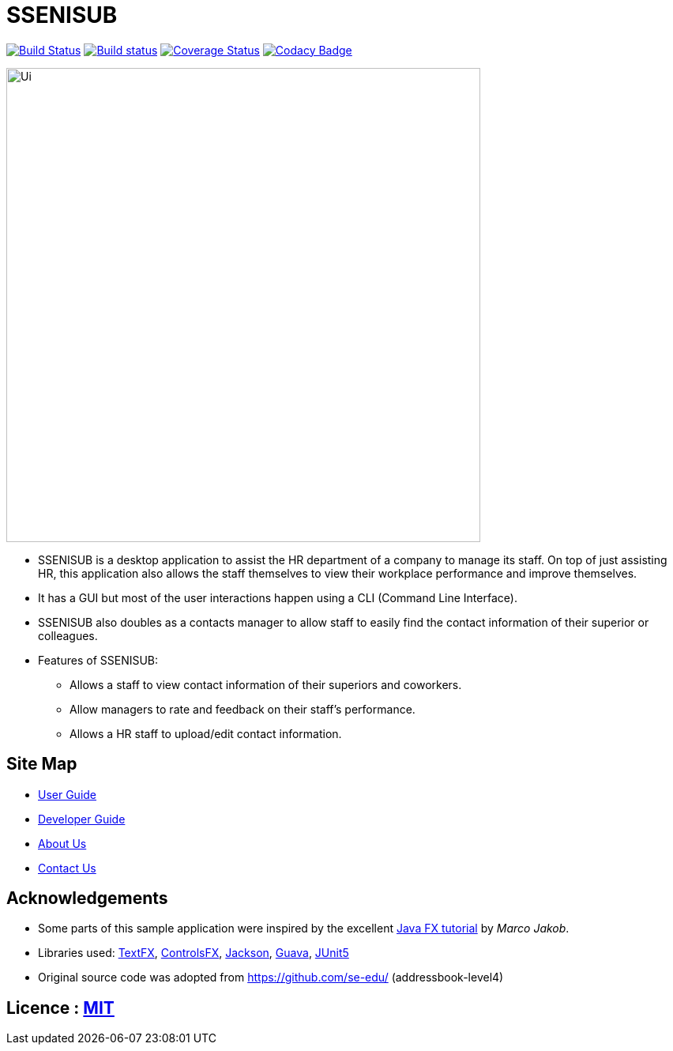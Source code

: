 = SSENISUB
ifdef::env-github,env-browser[:relfileprefix: docs/]

https://travis-ci.org/CS2103-AY1819S1-T13-2/main[image:https://travis-ci.org/CS2103-AY1819S1-T13-2/main.svg?branch=master[Build Status]]
https://ci.appveyor.com/project/DanKhoo/main/branch/master[image:https://ci.appveyor.com/api/projects/status/pw5iprwm6q97wbo0/branch/master?svg=true[Build status]]
https://coveralls.io/github/CS2103-AY1819S1-T13-2/main?branch=master[image:https://coveralls.io/repos/github/CS2103-AY1819S1-T13-2/main/badge.svg?branch=master[Coverage Status]]
https://www.codacy.com/app/DanKhoo/main?utm_source=github.com&amp;utm_medium=referral&amp;utm_content=CS2103-AY1819S1-T13-2/main&amp;utm_campaign=Badge_Grade[image:https://api.codacy.com/project/badge/Grade/f88a4818748d488192c6ab654eb1caba[Codacy Badge]]

ifdef::env-github[]
image::docs/images/Ui.png[width="600"]
endif::[]

ifndef::env-github[]
image::images/Ui.png[width="600"]
endif::[]

* SSENISUB is a desktop application to assist the HR department of a company to manage its staff. On top of just assisting HR, this application also allows the staff themselves to view their workplace performance and improve themselves.
* It has a GUI but most of the user interactions happen using a CLI (Command Line Interface).
* SSENISUB also doubles as a contacts manager to allow staff to easily find the contact information of their superior or colleagues.
* Features of SSENISUB:
** Allows a staff to view contact information of their superiors and coworkers.
** Allow managers to rate and feedback on their staff's performance.
** Allows a HR staff to upload/edit contact information.

== Site Map

* <<UserGuide#, User Guide>>
* <<DeveloperGuide#, Developer Guide>>
* <<AboutUs#, About Us>>
* <<ContactUs#, Contact Us>>

== Acknowledgements

* Some parts of this sample application were inspired by the excellent http://code.makery.ch/library/javafx-8-tutorial/[Java FX tutorial] by
_Marco Jakob_.
* Libraries used: https://github.com/TestFX/TestFX[TextFX], https://bitbucket.org/controlsfx/controlsfx/[ControlsFX], https://github.com/FasterXML/jackson[Jackson], https://github.com/google/guava[Guava], https://github.com/junit-team/junit5[JUnit5]
* Original source code was adopted from https://github.com/se-edu/ (addressbook-level4)

== Licence : link:LICENSE[MIT]
